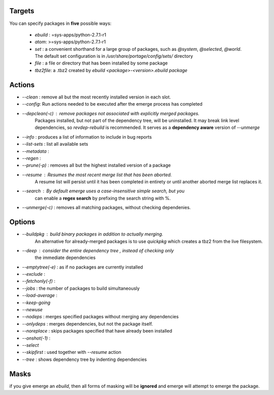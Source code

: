 Targets
===============

You can specify packages in **five** possible ways:

    *   `ebuild` :  =sys-apps/python-2.7.1-r1

    *   `atom`: >=sys-apps/python-2.7.1-r1

    *   `set` :  a convenient shorthand for a large group of packages, such as
        `@system`, `@selected`, `@world`. The default set configuration is in
        `/usr/share/portage/config/sets/` directory

    *   `file` : a file or directory that has been installed by some package

    *   `tbz2file`: a .tbz2 created by `ebuild <package>-<version>.ebuild package`


Actions
===============

*   `--clean` :  remove all but the most recently installed version in each slot.

*   `--config`:  Run actions needed to be executed after the emerge process has completed

*   `--depclean(-c)` : remove packages not associated with explicitly merged packages.
                       Packages installed, but not part of the dependency tree, will be uninstalled.
                       It may break link level dependencies, so `revdep-rebuild` is recommended.
                       It serves as a **dependency aware** version of `--unmerge`

*   `--info` : produces a list of information to include in bug reports

*   `--list-sets`  :  list all available sets


*   `--metadata` :

*   `--regen`   :

*   `--prune(-p)` : removes all but the highest installed version of a package


*   `--resume` : Resumes the most recent merge list that has been aborted.
                 A resume list will persist until it has been completed in entirety
                 or until another aborted merge list replaces it.

*   `--search` : By default emerge uses a case-insensitive simple search, but you
                can enable a **regex search** by prefixing the search string with  %.

*   `--unmerge(-c)` : removes all matching packages, without checking dependenies.


Options
===============

*   `--buildpkg` : build binary packages in addition to actually merging.
                   An alternative for already-merged packages is to use `quickpkg`
                   which creates a tbz2 from the live filesystem.

*   `--deep` :  consider the entire dependency tree , instead of checking only
                the immediate  dependencies


*   `--emptytree(-e)` : as if no packages are currently installed


*   `--exclude` :

*   `--fetchonly(-f)` :

*   `--jobs` : the number of packages to build simultaneously

*   `--load-average` :

*   `--keep-going`

*   `--newuse`

*   `--nodeps` : merges specified packages without merging any dependencies

*   `--onlydeps` : merges dependencies, but not the package itself.

*   `--noreplace` : skips packages specified that have already been installed

*   `--onshot(-1)` :

*   `--select`

*   `--skipfirst` :  used together with `--resume` action

*   `--tree` : shows dependency tree by indenting dependencies


Masks
==========

if you give emerge an `ebuild`, then all forms of masking will be **ignored**
and emerge will attempt to emerge the package.


